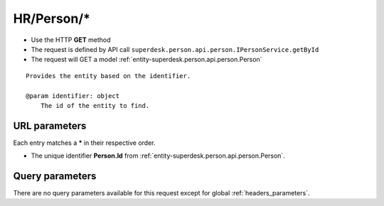 .. _reuqest-GET-HR/Person/*:

**HR/Person/***
==========================================================

* Use the HTTP **GET** method
* The request is defined by API call ``superdesk.person.api.person.IPersonService.getById``

  
* The request will GET a model :ref:`entity-superdesk.person.api.person.Person`

::

   Provides the entity based on the identifier.
   
   @param identifier: object
       The id of the entity to find.


URL parameters
-------------------------------------
Each entry matches a **\*** in their respective order.

* The unique identifier **Person.Id** from :ref:`entity-superdesk.person.api.person.Person`.


Query parameters
-------------------------------------
There are no query parameters available for this request except for global :ref:`headers_parameters`.
